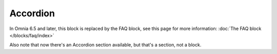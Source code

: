 Accordion
=====================

In Omnia 6.5 and later, this block is replaced by the FAQ block, see this page for more information: :doc:`The FAQ block </blocks/faq/index>`

Also note that now there's an Accordion section available, but that's a section, not a block.

  
